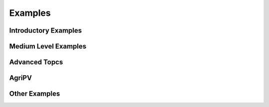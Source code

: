 .. _examples:

Examples
========

.. To select a thumbnail image, you need to edit the metadata of the cell with the
   desired image to include a special tags value:
        "metadata": {"tags": ["nbsphinx-thumbnail"]},

.. note that linking to notebooks outside of the sphinx source directory is
   currently not possible without using a sphinx extension like "nbsphinx-link",
   but maintaining those link files is annoying and error-prone.  Another option
   is to use filesystem symlinks, but those don't work on windows.
   Instead, what we do here is to have conf.py copy the tutorials folder
   into the source directory so that its files can be referenced directly here.


Introductory Examples
---------------------

.. nbgallery::

    tutorials/1 - Fixed Tilt Yearly Results
    tutorials/2 - Single Axis Tracking Yearly Simulation
    tutorials/21 - Weather to Module Performance


Medium Level Examples
---------------------

.. nbgallery::

    tutorials/3 - Single Axis Tracking Hourly
    tutorials/4 - Debugging with Custom Objects
    tutorials/5 - Bifacial Carports and Canopies
    tutorials/7 - Multiple Scene Objects
    tutorials/13 - Modeling Modules with Glass


Advanced Topcs
--------------

.. nbgallery::

    tutorials/6 - Exploring Trackerdict Structure
    tutorials/8 - Electrical Mismatch Method
    tutorials/9 - Torquetube Shading
    tutorials/11 - AgriPV Systems
    tutorials/14 - Cement Racking Albedo Improvements


AgriPV
------

.. nbgallery::

    tutorials/11 - AgriPV Systems
    tutorials/12 - AgriPV Clearance Height Evaluation
    tutorials/16 - AgriPV - 3-up and 4-up collector optimization
    tutorials/17 - AgriPV - Jack Solar Site Modeling
    tutorials/18 - AgriPV - Coffee Plantation with Tree Modeling


Other Examples
--------------

.. nbgallery::

    tutorials/15 - New Functionalities Examples
    tutorials/19 - East & West Facing Sheds
    tutorials/20 - Racking I Beams
    tutorials/22 - Mirrors and Modules
